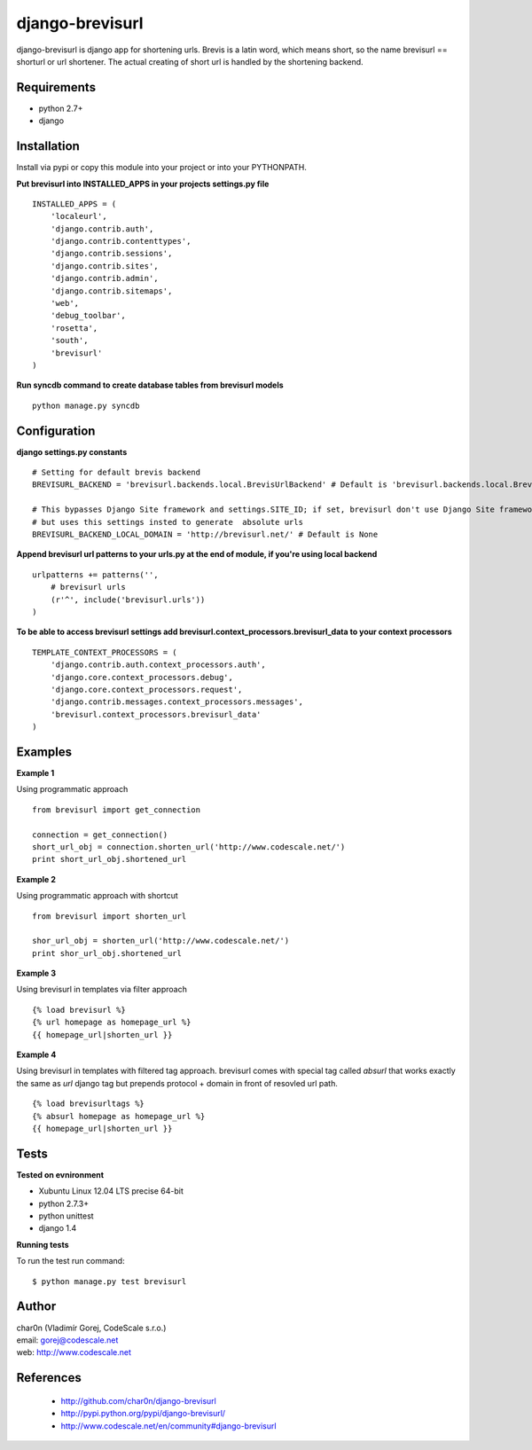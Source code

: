 django-brevisurl
================

django-brevisurl is django app for shortening urls. Brevis is a latin word, which means
short, so the name brevisurl == shorturl or url shortener. The actual creating of short
url is handled by the shortening backend.


Requirements
------------

- python 2.7+
- django


Installation
------------

Install via pypi or copy this module into your project or into your PYTHONPATH.


**Put brevisurl into INSTALLED_APPS in your projects settings.py file**

::

 INSTALLED_APPS = (
     'localeurl',
     'django.contrib.auth',
     'django.contrib.contenttypes',
     'django.contrib.sessions',
     'django.contrib.sites',
     'django.contrib.admin',
     'django.contrib.sitemaps',
     'web',
     'debug_toolbar',
     'rosetta',
     'south',
     'brevisurl'
 )



**Run syncdb command to create database tables from brevisurl models**

::

 python manage.py syncdb


Configuration
-------------

**django settings.py constants**

::

 # Setting for default brevis backend
 BREVISURL_BACKEND = 'brevisurl.backends.local.BrevisUrlBackend' # Default is 'brevisurl.backends.local.BrevisUrlBackend'

 # This bypasses Django Site framework and settings.SITE_ID; if set, brevisurl don't use Django Site framework
 # but uses this settings insted to generate  absolute urls
 BREVISURL_BACKEND_LOCAL_DOMAIN = 'http://brevisurl.net/' # Default is None


**Append brevisurl url patterns to your urls.py at the end of module, if you're using local backend**

::

 urlpatterns += patterns('',
     # brevisurl urls
     (r'^', include('brevisurl.urls'))
 )

**To be able to access brevisurl settings add brevisurl.context_processors.brevisurl_data to your context processors**

::

 TEMPLATE_CONTEXT_PROCESSORS = (
     'django.contrib.auth.context_processors.auth',
     'django.core.context_processors.debug',
     'django.core.context_processors.request',
     'django.contrib.messages.context_processors.messages',
     'brevisurl.context_processors.brevisurl_data'
 )


Examples
--------

**Example 1**

Using programmatic approach

::

 from brevisurl import get_connection

 connection = get_connection()
 short_url_obj = connection.shorten_url('http://www.codescale.net/')
 print short_url_obj.shortened_url


**Example 2**

Using programmatic approach with shortcut

::

 from brevisurl import shorten_url

 shor_url_obj = shorten_url('http://www.codescale.net/')
 print shor_url_obj.shortened_url


**Example 3**

Using brevisurl in templates via filter approach

::

 {% load brevisurl %}
 {% url homepage as homepage_url %}
 {{ homepage_url|shorten_url }}


**Example 4**

Using brevisurl in templates with filtered tag approach.
brevisurl comes with special tag called `absurl` that works
exactly the same as `url` django tag but prepends protocol + domain
in front of resovled url path.

::

 {% load brevisurltags %}
 {% absurl homepage as homepage_url %}
 {{ homepage_url|shorten_url }}


Tests
-----

**Tested on evnironment**

- Xubuntu Linux 12.04 LTS precise 64-bit
- python 2.7.3+
- python unittest
- django 1.4

**Running tests**

To run the test run command: ::

 $ python manage.py test brevisurl



Author
------

| char0n (Vladimír Gorej, CodeScale s.r.o.)
| email: gorej@codescale.net
| web: http://www.codescale.net


References
----------

 - http://github.com/char0n/django-brevisurl
 - http://pypi.python.org/pypi/django-brevisurl/
 - http://www.codescale.net/en/community#django-brevisurl